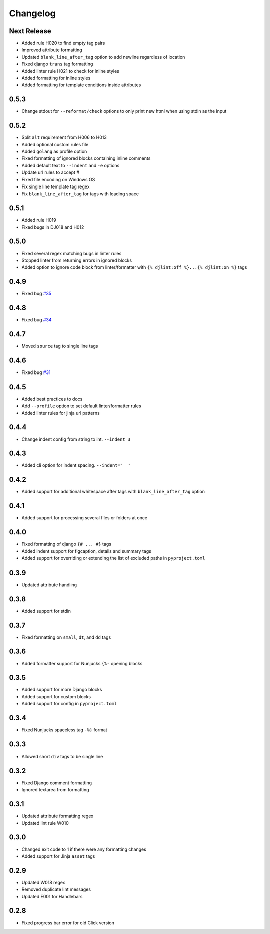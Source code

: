 Changelog
=========

Next Release
------------
- Added rule H020 to find empty tag pairs
- Improved attribute formatting
- Updated ``blank_line_after_tag`` option to add newline regardless of location
- Fixed django ``trans`` tag formatting
- Added linter rule H021 to check for inline styles
- Added formatting for inline styles
- Added formatting for template conditions inside attributes

0.5.3
-----
- Change stdout for ``--reformat/check`` options to only print new html when using stdin as the input

0.5.2
-----
- Split ``alt`` requirement from H006 to H013
- Added optional custom rules file
- Added ``golang`` as profile option
- Fixed formatting of ignored blocks containing inline comments
- Added default text to ``--indent`` and ``-e`` options
- Update url rules to accept #
- Fixed file encoding on Windows OS
- Fix single line template tag regex
- Fix ``blank_line_after_tag`` for tags with leading space

0.5.1
-----
- Added rule H019
- Fixed bugs in DJ018 and H012

0.5.0
-----
- Fixed several regex matching bugs in linter rules
- Stopped linter from returning errors in ignored blocks
- Added option to ignore code block from linter/formatter with ``{% djlint:off %}...{% djlint:on %}`` tags

0.4.9
-----
- Fixed bug `#35 <https://github.com/Riverside-Healthcare/djLint/issues/35>`_

0.4.8
-----
- Fixed bug `#34 <https://github.com/Riverside-Healthcare/djLint/issues/34>`_

0.4.7
-----
- Moved ``source`` tag to single line tags

0.4.6
-----
- Fixed bug `#31 <https://github.com/Riverside-Healthcare/djLint/issues/31>`_

0.4.5
-----
- Added best practices to docs
- Add ``--profile`` option to set default linter/formatter rules
- Added linter rules for jinja url patterns

0.4.4
-----
- Change indent config from string to int. ``--indent 3``

0.4.3
-----
- Added cli option for indent spacing. ``--indent="  "``

0.4.2
-----
- Added support for additional whitespace after tags with ``blank_line_after_tag`` option

0.4.1
-----
- Added support for processing several files or folders at once

0.4.0
-----
- Fixed formatting of django ``{# ... #}`` tags
- Added indent support for figcaption, details and summary tags
- Added support for overriding or extending the list of excluded paths in  ``pyproject.toml``

0.3.9
-----
- Updated attribute handling

0.3.8
-----
- Added support for stdin

0.3.7
-----
- Fixed formatting on ``small``, ``dt``, and ``dd`` tags

0.3.6
-----
- Added formatter support for Nunjucks ``{%-`` opening blocks

0.3.5
-----
- Added support for more Django blocks
- Added support for custom blocks
- Added support for config in ``pyproject.toml``

0.3.4
-----
- Fixed Nunjucks spaceless tag ``-%}`` format

0.3.3
-----
- Allowed short ``div`` tags to be single line

0.3.2
-----
- Fixed Django comment formatting
- Ignored textarea from formatting

0.3.1
-----
- Updated attribute formatting regex
- Updated lint rule W010

0.3.0
-----
- Changed exit code to 1 if there were any formatting changes
- Added support for Jinja ``asset`` tags

0.2.9
-----
- Updated W018 regex
- Removed duplicate lint messages
- Updated E001 for Handlebars

0.2.8
-----
- Fixed progress bar error for old Click version
